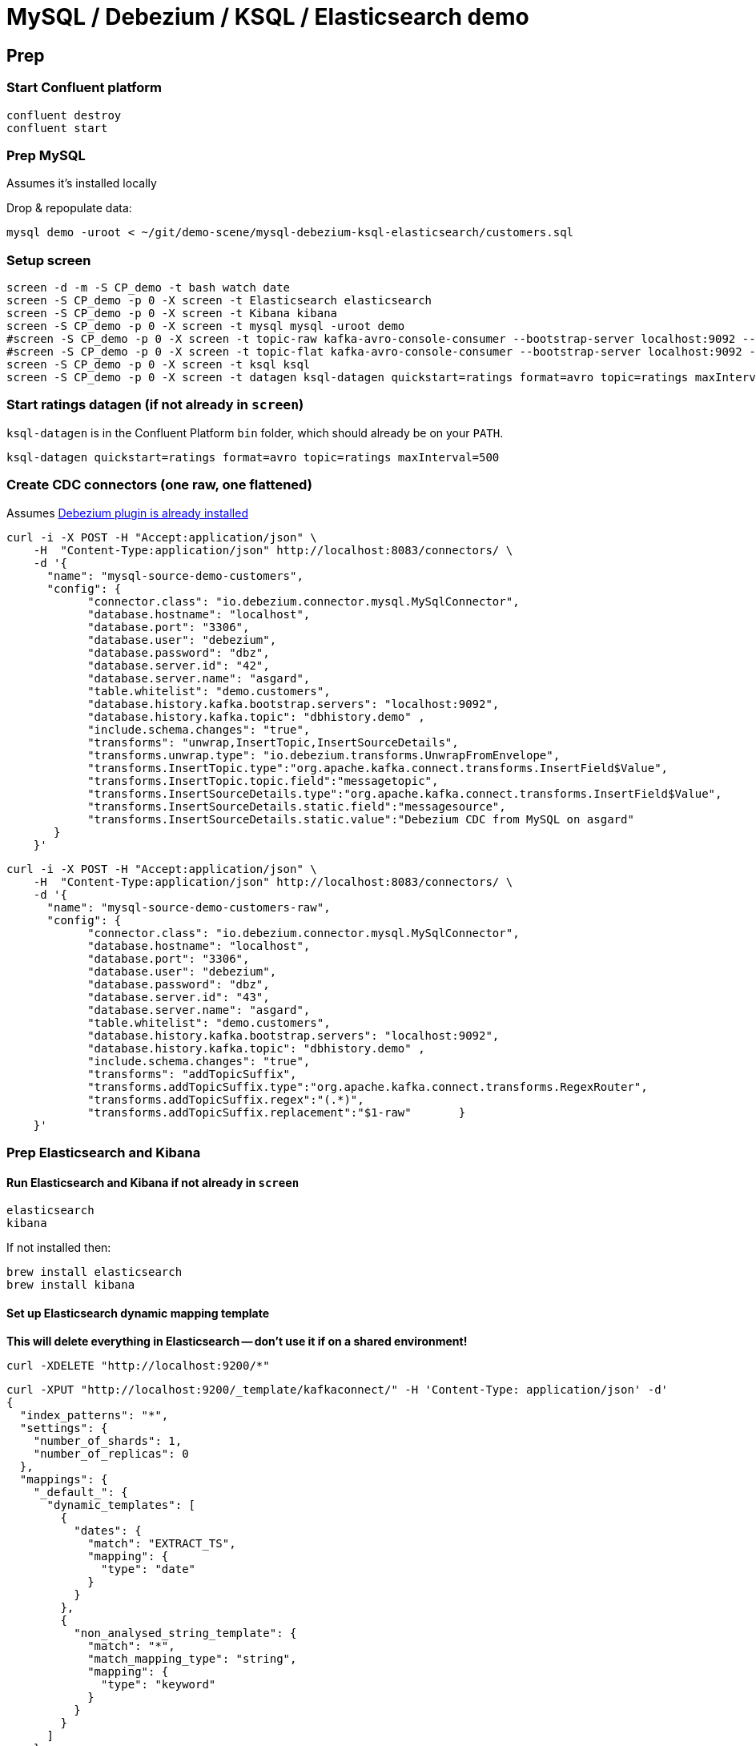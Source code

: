 = MySQL / Debezium / KSQL / Elasticsearch demo

== Prep

=== Start Confluent platform

[source,bash]
----
confluent destroy
confluent start
----

=== Prep MySQL

Assumes it's installed locally

Drop & repopulate data:

[source,bash]
----
mysql demo -uroot < ~/git/demo-scene/mysql-debezium-ksql-elasticsearch/customers.sql
----

=== Setup screen

[source,bash]
----
screen -d -m -S CP_demo -t bash watch date
screen -S CP_demo -p 0 -X screen -t Elasticsearch elasticsearch
screen -S CP_demo -p 0 -X screen -t Kibana kibana
screen -S CP_demo -p 0 -X screen -t mysql mysql -uroot demo
#screen -S CP_demo -p 0 -X screen -t topic-raw kafka-avro-console-consumer --bootstrap-server localhost:9092 --property schema.registry.url=http://localhost:8081 --topic asgard.demo.customers-raw --from-beginning  | jq '.'
#screen -S CP_demo -p 0 -X screen -t topic-flat kafka-avro-console-consumer --bootstrap-server localhost:9092 --property schema.registry.url=http://localhost:8081 --topic asgard.demo.customers --from-beginning  | jq '.'
screen -S CP_demo -p 0 -X screen -t ksql ksql
screen -S CP_demo -p 0 -X screen -t datagen ksql-datagen quickstart=ratings format=avro topic=ratings maxInterval=500
----

=== Start ratings datagen (if not already in `screen`)

`ksql-datagen` is in the Confluent Platform `bin` folder, which should already be on your `PATH`.

[source,bash]
----
ksql-datagen quickstart=ratings format=avro topic=ratings maxInterval=500
----

=== Create CDC connectors (one raw, one flattened)

Assumes https://rmoff.net/2018/03/24/streaming-data-from-mysql-into-kafka-with-kafka-connect-and-debezium/[Debezium plugin is already installed]

[source,bash]
----
curl -i -X POST -H "Accept:application/json" \
    -H  "Content-Type:application/json" http://localhost:8083/connectors/ \
    -d '{
      "name": "mysql-source-demo-customers",
      "config": {
            "connector.class": "io.debezium.connector.mysql.MySqlConnector",
            "database.hostname": "localhost",
            "database.port": "3306",
            "database.user": "debezium",
            "database.password": "dbz",
            "database.server.id": "42",
            "database.server.name": "asgard",
            "table.whitelist": "demo.customers",
            "database.history.kafka.bootstrap.servers": "localhost:9092",
            "database.history.kafka.topic": "dbhistory.demo" ,
            "include.schema.changes": "true",
            "transforms": "unwrap,InsertTopic,InsertSourceDetails",
            "transforms.unwrap.type": "io.debezium.transforms.UnwrapFromEnvelope",
            "transforms.InsertTopic.type":"org.apache.kafka.connect.transforms.InsertField$Value",
            "transforms.InsertTopic.topic.field":"messagetopic",
            "transforms.InsertSourceDetails.type":"org.apache.kafka.connect.transforms.InsertField$Value",
            "transforms.InsertSourceDetails.static.field":"messagesource",
            "transforms.InsertSourceDetails.static.value":"Debezium CDC from MySQL on asgard"
       }
    }'
----

[source,bash]
----
curl -i -X POST -H "Accept:application/json" \
    -H  "Content-Type:application/json" http://localhost:8083/connectors/ \
    -d '{
      "name": "mysql-source-demo-customers-raw",
      "config": {
            "connector.class": "io.debezium.connector.mysql.MySqlConnector",
            "database.hostname": "localhost",
            "database.port": "3306",
            "database.user": "debezium",
            "database.password": "dbz",
            "database.server.id": "43",
            "database.server.name": "asgard",
            "table.whitelist": "demo.customers",
            "database.history.kafka.bootstrap.servers": "localhost:9092",
            "database.history.kafka.topic": "dbhistory.demo" ,
            "include.schema.changes": "true",
            "transforms": "addTopicSuffix",
            "transforms.addTopicSuffix.type":"org.apache.kafka.connect.transforms.RegexRouter",
            "transforms.addTopicSuffix.regex":"(.*)",
            "transforms.addTopicSuffix.replacement":"$1-raw"       }
    }'
----

=== Prep Elasticsearch and Kibana

==== Run Elasticsearch and Kibana if not already in `screen`

[source,bash]
----
elasticsearch
kibana
----

If not installed then:

[source,bash]
----
brew install elasticsearch
brew install kibana
----

==== Set up Elasticsearch dynamic mapping template

**This will delete everything in Elasticsearch -- don't use it if on a shared environment!**
[source,bash]
----
curl -XDELETE "http://localhost:9200/*"
----

[source,bash]
----
curl -XPUT "http://localhost:9200/_template/kafkaconnect/" -H 'Content-Type: application/json' -d'
{
  "index_patterns": "*",
  "settings": {
    "number_of_shards": 1,
    "number_of_replicas": 0
  },
  "mappings": {
    "_default_": {
      "dynamic_templates": [
        {
          "dates": {
            "match": "EXTRACT_TS",
            "mapping": {
              "type": "date"
            }
          }
        },
        {
          "non_analysed_string_template": {
            "match": "*",
            "match_mapping_type": "string",
            "mapping": {
              "type": "keyword"
            }
          }
        }
      ]
    }
  }
}'
----

==== Set up Elasticsearch Kafka Connect connector

[source,bash]
----
curl -X "POST" "http://localhost:8083/connectors/" \
     -H "Content-Type: application/json" \
     -d '{
  "name": "es_sink_RATINGS_ENRICHED",
  "config": {
    "topics": "'RATINGS_ENRICHED'",
    "key.converter": "org.apache.kafka.connect.storage.StringConverter",
    "connector.class": "io.confluent.connect.elasticsearch.ElasticsearchSinkConnector",
    "key.ignore": "true",
    "schema.ignore": "false",
    "type.name": "type.name=kafkaconnect",
    "topic.index.map": "'RATINGS_ENRICHED':'ratings_enriched'",
    "connection.url": "http://localhost:9200",
    "transforms": "ExtractTimestamp",
    "transforms.ExtractTimestamp.type": "org.apache.kafka.connect.transforms.InsertField$Value",
    "transforms.ExtractTimestamp.timestamp.field" : "EXTRACT_TS"
  }
}'
----

== Pre-flight checklist

Is the stack up?

[source,bash]
----
Robin@asgard02 ~> confluent status
control-center is [UP]
ksql-server is [UP]
connect is [UP]
kafka-rest is [UP]
schema-registry is [UP]
kafka is [UP]
zookeeper is [UP]
Robin@asgard02 ~>
----

Are the connectors running?

[source,bash]
----
Robin@asgard02 ~> confluent status connectors|grep -v Writing| jq '.[]'|  xargs -I{connector} confluent status {connector}|  grep -v Writing| jq -c -M '[.name,.connector.state,.tasks[].state]|join(":|:")'|  column -s : -t|  sed 's/\"//g'|  sort
es_sink_RATINGS_ENRICHED        |  RUNNING  |  RUNNING
mysql-source-demo-customers      |  RUNNING  |  RUNNING
mysql-source-demo-customers-raw  |  RUNNING  |  RUNNING
----

Is ratings data being produced?

[source,bash]
----
Robin@asgard02 ~> kafka-avro-console-consumer \
                  --bootstrap-server localhost:9092 \
                  --property schema.registry.url=http://localhost:8081 \
                  --topic ratings
{"rating_id":{"long":2253},"user_id":{"int":14},"stars":{"int":4},"route_id":{"int":1955},"rating_time":{"long":1523986139221},"channel":{"string":"ios"},"message":{"string":"Exceeded all my expectations. Thank you !"}}
----

Is Elasticsearch running?

[source,bash]
----
Robin@asgard02 ~> curl http://localhost:9200
{
  "name" : "0-JgLQj",
  "cluster_name" : "elasticsearch_Robin",
  "cluster_uuid" : "XKkAsum3QL-ECyZlP8z-rA",
  "version" : {
    "number" : "6.2.3",
    "build_hash" : "c59ff00",
    "build_date" : "2018-03-13T10:06:29.741383Z",
    "build_snapshot" : false,
    "lucene_version" : "7.2.1",
    "minimum_wire_compatibility_version" : "5.6.0",
    "minimum_index_compatibility_version" : "5.0.0"
  },
  "tagline" : "You Know, for Search"
}
----

* Load Kibana : http://localhost:5601/app/kibana#/
* Create two iTerm windows, using the `screencapture` profile
* Load file:///Users/Robin/git/demo-scene/mysql-debezium-ksql-elasticsearch/mysql-debezium-ksql-elasticsearch.adoc into Chrome
* Close all other apps

== Demo

image:images/ksql-debezium-es.png[Kafka Connect / KSQL / Elasticsearch]

=== Inspect topics

[source,sql]
----
SHOW TOPICS;
----

=== Inspect ratings & define stream

[source,sql]
----
PRINT 'ratings';
CREATE STREAM RATINGS WITH (KAFKA_TOPIC='ratings',VALUE_FORMAT='AVRO');
----

=== Filter live stream of data

[source,sql]
----
SELECT STARS, CHANNEL, MESSAGE FROM RATINGS WHERE STARS=1;
----

=== Show MySQL table + contents

[source,sql]
----
mysql> show tables;
+----------------+
| Tables_in_demo |
+----------------+
| customers      |
+----------------+
1 row in set (0.00 sec)

mysql> select * from customers;
+----+------------+-----------+--------------------------------+--------+------------------------------------------------------+
| id | first_name | last_name | email                          | gender | comments                                             |
+----+------------+-----------+--------------------------------+--------+------------------------------------------------------+
|  1 | Bibby      | Argabrite | bargabrite0@google.com.hk      | Female | Reactive exuding productivity                        |
|  2 | Auberon    | Sulland   | asulland1@slideshare.net       | Male   | Organized context-sensitive Graphical User Interface |
|  3 | Marv       | Dalrymple | mdalrymple2@macromedia.com     | Male   | Versatile didactic pricing structure                 |
|  4 | Nolana     | Yeeles    | nyeeles3@drupal.org            | Female | Adaptive real-time archive                           |
|  5 | Modestia   | Coltart   | mcoltart4@scribd.com           | Female | Reverse-engineered non-volatile success              |
|  6 | Bram       | Acaster   | bacaster5@pagesperso-orange.fr | Male   | Robust systematic support                            |
|  7 | Marigold   | Veld      | mveld6@pinterest.com           | Female | Sharable logistical installation                     |
|  8 | Ruperto    | Matteotti | rmatteotti7@diigo.com          | Male   | Diverse client-server conglomeration                 |
+----+------------+-----------+--------------------------------+--------+------------------------------------------------------+
8 rows in set (0.00 sec)
----

=== Check status of connectors

[source,bash]
----
confluent status connectors|grep -v Writing| jq '.[]'|  xargs -I{connector} confluent status {connector}|  grep -v Writing| jq -c -M '[.name,.connector.state,.tasks[].state]|join(":|:")'|  column -s : -t|  sed 's/\"//g'|  sort
mysql-source-demo-customers  |  RUNNING  |  RUNNING
mysql-source-demo-customers-raw  |  RUNNING  |  RUNNING
----

=== Show Kafka topic has been created & populated

[Optional - show that the topic has been created] `-v` to exclude system topics prefixed with `_`

[source,bash]
----
$ kafka-topics --zookeeper localhost:2181 --list|grep -v _
asgard
asgard.demo.customers
connect-configs
connect-offsets
connect-statuses
dbhistory.demo
----

Show contents:

[source,bash]
----
$ kafka-avro-console-consumer \
   --bootstrap-server localhost:9092 \
   --property schema.registry.url=http://localhost:8081 \
   --topic asgard.demo.customers --from-beginning --max-messages=1 | jq '.'
{
  "id": 1,
  "first_name": {
    "string": "Bibby"
  },
  "last_name": {
    "string": "Argabrite"
  },
  "email": {
    "string": "bargabrite0@google.com.hk"
  },
  "gender": {
    "string": "Female"
  },
  "comments": {
    "string": "Reactive exuding productivity"
  },
  "messagetopic": {
    "string": "asgard.demo.customers"
  },
  "messagesource": {
    "string": "Debezium CDC from MySQL on asgard"
  }
}
Processed a total of 1 messages
----

=== Show CDC in action

Run consumer, one for raw, one for flattened :

[source,bash]
----
kafka-avro-console-consumer \
 --bootstrap-server localhost:9092 \
 --property schema.registry.url=http://localhost:8081 \
 --topic asgard.demo.customers --from-beginning  | jq  '.'
----

[source,bash]
----
kafka-avro-console-consumer \
 --bootstrap-server localhost:9092 \
 --property schema.registry.url=http://localhost:8081 \
 --topic asgard.demo.customers-raw --from-beginning  | jq '.'
----

==== Insert a row in MySQL, observe it in Kafka

[source,sql]
----
insert into customers (id,first_name,last_name) values (42,'Rick','Astley');
----

==== Update a row in MySQL, observe it in Kafka

[source,sql]
----
update customers set first_name='Bob' where id=1;
----

Point out before/after records in `raw` stream

==== Delete a row in MySQL, observe it in Kafka

[source,sql]
----
DELETE FROM customers WHERE ID=8;
----

Point out before/after records in `raw` stream

=== Inspect customers data
[source,sql]
----
PRINT 'asgard.demo.customers' FROM BEGINNING;

CREATE STREAM CUSTOMERS_SRC WITH (KAFKA_TOPIC='asgard.demo.customers', VALUE_FORMAT='AVRO');
SET 'auto.offset.reset' = 'earliest';
SELECT ID, FIRST_NAME, LAST_NAME FROM CUSTOMERS_SRC;
----

=== Re-key the customer data
[source,sql]
----
CREATE STREAM CUSTOMERS_SRC_REKEY AS SELECT * FROM CUSTOMERS_SRC PARTITION BY ID;
-- Wait for a moment here; if you run the CTAS _immediately_ after the CSAS it may fail
-- with error `Could not fetch the AVRO schema from schema registry. Subject not found.; error code: 40401`
CREATE TABLE CUSTOMERS WITH (KAFKA_TOPIC='CUSTOMERS_SRC_REKEY', VALUE_FORMAT ='AVRO', KEY='ID');
SELECT ID, FIRST_NAME, LAST_NAME, EMAIL, MESSAGESOURCE FROM CUSTOMERS;
----

==== [Optional] Demonstrate why the re-key is required

[source,sql]
----
ksql> SELECT C.ROWKEY, C.ID FROM CUSTOMERS_SRC C LIMIT 3;
 | 1
 | 2
 | 3

ksql> SELECT C.ROWKEY, C.ID FROM CUSTOMERS C LIMIT 3;
1 | 1
2 | 2
3 | 3
----


=== Join live stream of ratings to customer data

[source,sql]
----
ksql> SELECT R.RATING_ID, R.CHANNEL, R.MESSAGE, C.ID, C.FIRST_NAME + ' ' + C.LAST_NAME FROM RATINGS R LEFT JOIN CUSTOMERS C ON R.USER_ID = C.ID WHERE C.FIRST_NAME IS NOT NULL;
241 | android | (expletive deleted) | Bram Acaster
245 | web | Exceeded all my expectations. Thank you ! | Marigold Veld
247 | android | airport refurb looks great, will fly outta here more! | Modestia Coltart
251 | iOS-test | why is it so difficult to keep the bathrooms clean ? | Bob Argabrite
252 | iOS | more peanuts please | Marv Dalrymple
254 | web | why is it so difficult to keep the bathrooms clean ? | Marigold Veld
255 | iOS-test | is this as good as it gets? really ? | Ruperto Matteotti
257 | web | is this as good as it gets? really ? | Marigold Veld
259 | iOS-test | your team here rocks! | Bob Argabrite
----

Persist this stream of data

[source,sql]
----
ksql> CREATE STREAM RATINGS_ENRICHED WITH (PARTITIONS=1) AS SELECT R.RATING_ID, R.CHANNEL, R.STARS, R.MESSAGE, C.ID, C.FIRST_NAME + ' ' + C.LAST_NAME AS FULL_NAME FROM RATINGS R LEFT JOIN CUSTOMERS C ON R.USER_ID = C.ID WHERE C.FIRST_NAME IS NOT NULL ;
----

The `WITH (PARTITIONS=1)` is only necessary if the Elasticsearch connector has already been defined, as it will create the topic before KSQL does, and using a single partition (not 4, as KSQL wants to by default).

=== Examine changing reference data

Customers is a KSQL _table_, which means that we have the latest value for a given key.

Check out the ratings for customer id 2 only:
[source,sql]
----
ksql> SELECT * FROM RATINGS_ENRICHED WHERE ID=2;
----

In mysql, make a change to ID 2
[source,sql]
----
mysql> UPDATE CUSTOMERS SET FIRST_NAME = 'Thomas', LAST_NAME ='Smith' WHERE ID=2;
----

Observe in the continuous KSQL query that the customer name has now changed.

== View in Elasticsearch and Kibana

Tested on Elasticsearch 6.2.3.

=== Set up Kibana

* From http://localhost:5601/app/kibana#/management/kibana/index create a `ratings_enriched` Index Pattern

* From http://localhost:5601/app/kibana#/management/kibana/objects import `kibana_objects.json`

For some reason the mapping doesn't get picked up correctly. `curl -Xget "http://localhost:9200/ratings_enriched/_mapping/"` should show each text field as a `keyword`. If it doesn't, and the connector is running, simply run `curl -Xdelete "http://localhost:9200/ratings_enriched"` to truncate what's there and assuming the dynamic mapping has been created it will then get picked up when the index is then re-created.

=== View and explore data

image:images/es01.png[Kibana]

#EOF

== Optional


=== Aggregations

Simple aggregation - count of ratings per person, per minute:

[source,sql]
----
ksql> SELECT FULL_NAME,COUNT(*) FROM RATINGS_ENRICHED WINDOW TUMBLING (SIZE 1 MINUTE) GROUP BY FULL_NAME;
----

Persist this and show the timestamp:

[source,sql]
----
CREATE TABLE RATINGS_PER_CUSTOMER_PER_MINUTE AS SELECT FULL_NAME,COUNT(*) AS RATINGS_COUNT FROM RATINGS_ENRICHED WINDOW TUMBLING (SIZE 1 MINUTE) GROUP BY FULL_NAME;
SELECT TIMESTAMPTOSTRING(ROWTIME, 'yyyy-MM-dd HH:mm:ss') , FULL_NAME, RATINGS_COUNT FROM RATINGS_PER_CUSTOMER_PER_MINUTE;
----
